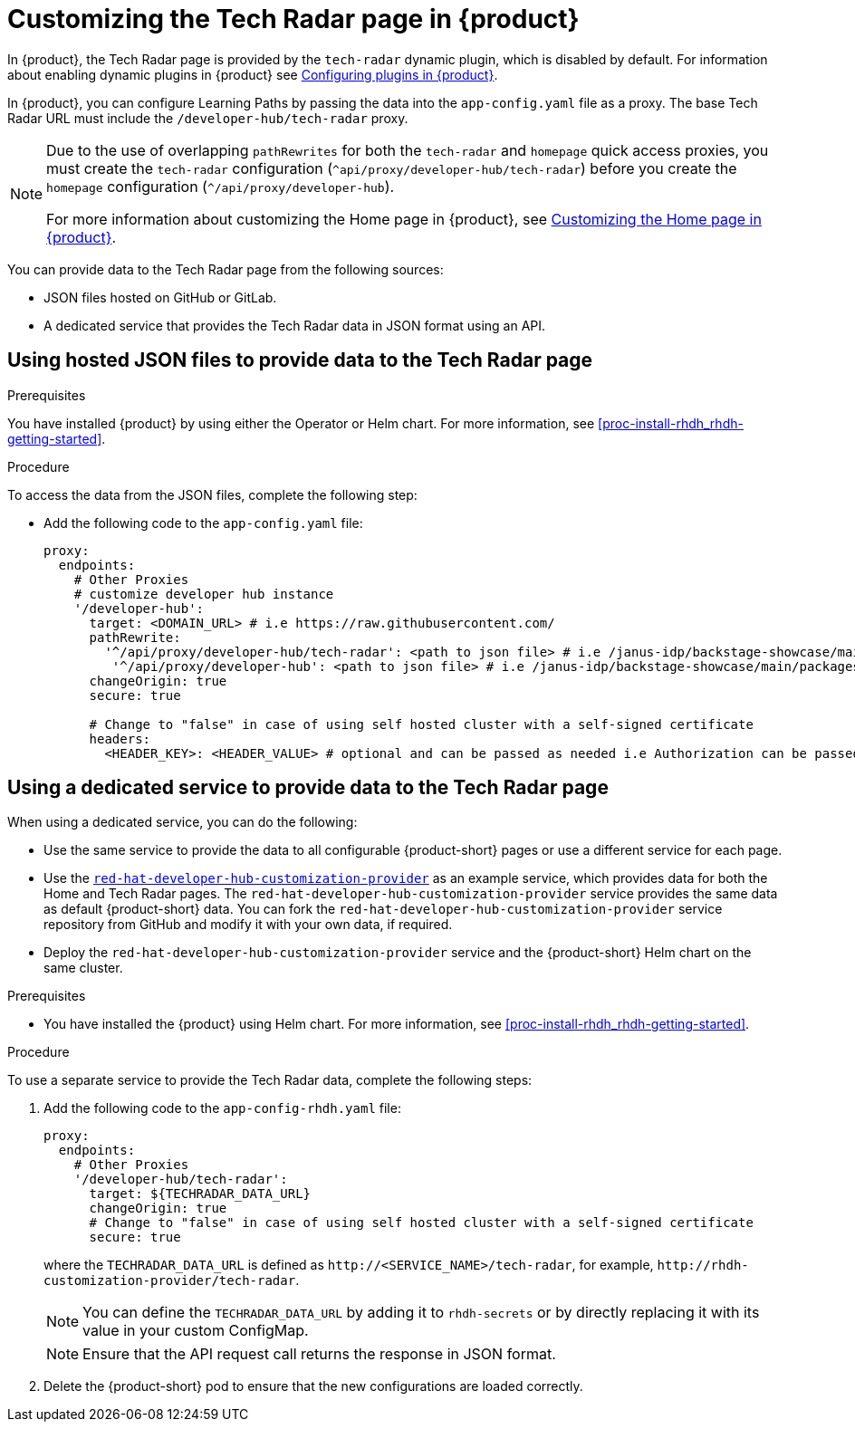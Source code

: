 [id='proc-customize-rhdh-tech-radar-page_{context}']
= Customizing the Tech Radar page in {product}

In {product}, the Tech Radar page is provided by the `tech-radar` dynamic plugin, which is disabled by default. For information about enabling dynamic plugins in {product} see link:{LinkPluginsGuide}[Configuring plugins in {product}].

In {product}, you can configure Learning Paths by passing the data into the `app-config.yaml` file as a proxy. The base Tech Radar URL must include the `/developer-hub/tech-radar` proxy.

[NOTE]
====
Due to the use of overlapping `pathRewrites` for both the `tech-radar` and `homepage` quick access proxies, you must create the `tech-radar` configuration (`^api/proxy/developer-hub/tech-radar`) before you create the `homepage` configuration (`^/api/proxy/developer-hub`).

For more information about customizing the Home page in {product}, see xref:proc-customize-rhdh-homepage_rhdh-getting-started[Customizing the Home page in {product}].
====

You can provide data to the Tech Radar page from the following sources:

* JSON files hosted on GitHub or GitLab.
* A dedicated service that provides the Tech Radar data in JSON format using an API.

== Using hosted JSON files to provide data to the Tech Radar page

.Prerequisites

You have installed {product} by using either the Operator or Helm chart. For more information, see xref:proc-install-rhdh_rhdh-getting-started[].

.Procedure

To access the data from the JSON files, complete the following step:

* Add the following code to the `app-config.yaml` file:
+
[source,yaml]
----
proxy:
  endpoints:
    # Other Proxies
    # customize developer hub instance
    '/developer-hub':
      target: <DOMAIN_URL> # i.e https://raw.githubusercontent.com/
      pathRewrite:
        '^/api/proxy/developer-hub/tech-radar': <path to json file> # i.e /janus-idp/backstage-showcase/main/packages/app/public/tech-radar/data-default.json
	 '^/api/proxy/developer-hub': <path to json file> # i.e /janus-idp/backstage-showcase/main/packages/app/public/homepage/data.json
      changeOrigin: true
      secure: true

      # Change to "false" in case of using self hosted cluster with a self-signed certificate
      headers:
	<HEADER_KEY>: <HEADER_VALUE> # optional and can be passed as needed i.e Authorization can be passed for private GitHub repo and PRIVATE-TOKEN can be passed for private GitLab repo
----

== Using a dedicated service to provide data to the Tech Radar page

When using a dedicated service, you can do the following:

* Use the same service to provide the data to all configurable {product-short} pages or use a different service for each page.
* Use the https://github.com/redhat-developer/red-hat-developer-hub-customization-provider[`red-hat-developer-hub-customization-provider`] as an example service, which provides data for both the Home and Tech Radar pages. The `red-hat-developer-hub-customization-provider` service provides the same data as default {product-short} data. You can fork the `red-hat-developer-hub-customization-provider` service repository from GitHub and modify it with your own data, if required.
* Deploy the `red-hat-developer-hub-customization-provider` service and the {product-short} Helm chart on the same cluster.

.Prerequisites

* You have installed the {product} using Helm chart. For more information, see xref:proc-install-rhdh_rhdh-getting-started[].

.Procedure

To use a separate service to provide the Tech Radar data, complete the following steps:

. Add the following code to the `app-config-rhdh.yaml` file:
+
[source,yaml]
----
proxy:
  endpoints:
    # Other Proxies
    '/developer-hub/tech-radar':
      target: ${TECHRADAR_DATA_URL}
      changeOrigin: true
      # Change to "false" in case of using self hosted cluster with a self-signed certificate
      secure: true
----
where the `TECHRADAR_DATA_URL` is defined as `pass:c[http://<SERVICE_NAME>/tech-radar]`, for example, `pass:c[http://rhdh-customization-provider/tech-radar]`.
+
[NOTE]
====
You can define the `TECHRADAR_DATA_URL` by adding it to `rhdh-secrets` or by directly replacing it with its value in your custom ConfigMap.
====
+
[NOTE]
====
Ensure that the API request call returns the response in JSON format.
====
+
. Delete the {product-short} pod to ensure that the new configurations are loaded correctly.
